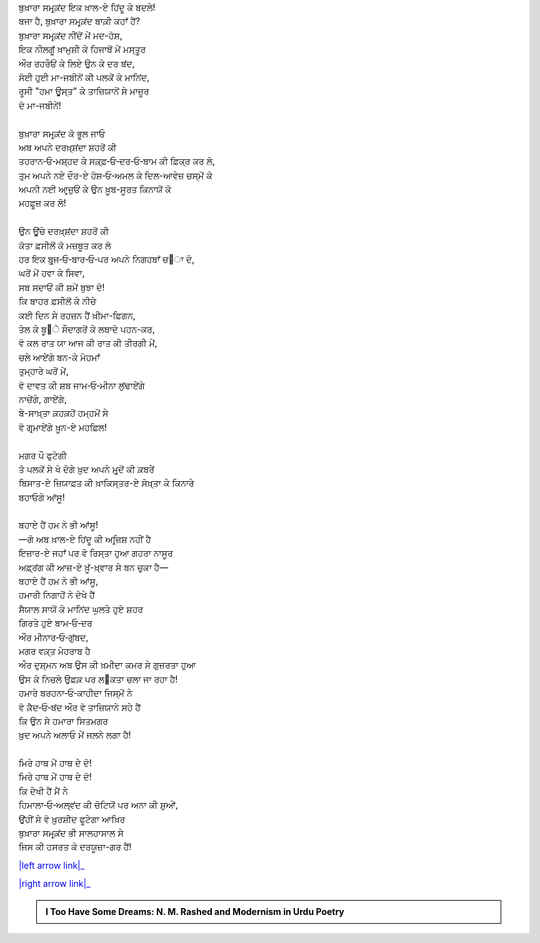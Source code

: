 .. title: §12ـ ਤੇਲ ਕੇ ਸੌਦਾਗਰ
.. slug: itoohavesomedreams/poem_12
.. date: 2016-02-04 20:13:15 UTC
.. tags: poem itoohavesomedreams rashid
.. link: 
.. description: Devanagari version of "Tel ke saudāgar"
.. type: text



| ਬੁਖ਼ਾਰਾ ਸਮਰ੍ਕ਼ਂਦ ਇਕ ਖ਼ਾਲ-ਏ ਹਿਂਦੂ ਕੇ ਬਦਲੇ!
| ਬਜਾ ਹੈ, ਬੁਖ਼ਾਰਾ ਸਮਰ੍ਕ਼ਂਦ ਬਾਕ਼ੀ ਕਹਾਁ ਹੈਂ?
| ਬੁਖ਼ਾਰਾ ਸਮਰ੍ਕ਼ਂਦ ਨੀਂਦੋਂ ਮੇਂ ਮਦ-ਹੋਸ਼,
| ਇਕ ਨੀਲਗੂਁ ਖ਼ਾਮੁਸ਼ੀ ਕੇ ਹਿਜਾਬੋਂ ਮੇਂ ਮਸ੍ਤੂਰ
| ਔਰ ਰਹਰੌਓਂ ਕੇ ਲਿਏ ਉਨ ਕੇ ਦਰ ਬਂਦ,
| ਸੋਈ ਹੁਈ ਮਾ-ਜਬੀਨੋਂ ਕੀ ਪਲਕੋਂ ਕੇ ਮਾਨਿਂਦ,
| ਰੂਸੀ "ਹਮਾ ਊਸ੍ਤ" ਕੇ ਤਾਜ਼ਿਯਾਨੋਂ ਸੇ ਮਾਜ਼ੂਰ
| ਦੋ ਮਾ-ਜਬੀਨੇਂ!
| 
| ਬੁਖ਼ਾਰਾ ਸਮਰ੍ਕ਼ਂਦ ਕੋ ਭੂਲ ਜਾਓ
| ਅਬ ਅਪਨੇ ਦਰਖ਼੍ਸ਼ਂਦਾ ਸ਼ਹਰੋਂ ਕੀ
| ਤਹਰਾਨ‐ਓ‐ਮਸ਼੍ਹਦ ਕੇ ਸਕ਼੍ਫ਼‐ਓ‐ਦਰ‐ਓ‐ਬਾਮ ਕੀ ਫ਼ਿਕ੍ਰ ਕਰ ਲੋ,
| ਤੁਮ ਅਪਨੇ ਨਏ ਦੌਰ-ਏ ਹੋਸ਼‐ਓ‐ਅਮਲ ਕੇ ਦਿਲ-ਆਵੇਜ਼ ਚਸ੍ਮੋਂ ਕੋ
| ਅਪਨੀ ਨਈ ਆਰ੍ਜ਼ੁਓਂ ਕੇ ਉਨ ਖ਼ੂਬ-ਸੂਰਤ ਕਿਨਾਯੋਂ ਕੋ
| ਮਹਫ਼ੂਜ਼ ਕਰ ਲੋ!
| 
| ਉਨ ਊਂਚੇ ਦਰਖ਼੍ਸ਼ਂਦਾ ਸ਼ਹਰੋਂ ਕੀ
| ਕੋਤਾ ਫ਼ਸੀਲੋਂ ਕੋ ਮਜ਼ਬੂਤ ਕਰ ਲੋ
| ਹਰ ਇਕ ਬੁਰ੍ਜ‐ਓ‐ਬਾਰ‐ਓ‐ਪਰ ਅਪਨੇ ਨਿਗਹਬਾਁ ਚ੝ਾ ਦੋ,
| ਘਰੋਂ ਮੇਂ ਹਵਾ ਕੇ ਸਿਵਾ,
| ਸਬ ਸਦਾਓਂ ਕੀ ਸ਼ਮੇਂ ਬੁਝਾ ਦੋ!
| ਕਿ ਬਾਹਰ ਫ਼ਸੀਲੋਂ ਕੇ ਨੀਚੇ
| ਕਈ ਦਿਨ ਸੇ ਰਹਜ਼ਨ ਹੈਂ ਖ਼ੀਮਾ-ਫ਼ਿਗਨ,
| ਤੇਲ ਕੇ ਬੂ੝ੇ ਸੌਦਾਗਰੋਂ ਕੇ ਲਬਾਦੇ ਪਹਨ-ਕਰ,
| ਵੋ ਕਲ ਰਾਤ ਯਾ ਆਜ ਕੀ ਰਾਤ ਕੀ ਤੀਰਗੀ ਮੇਂ,
| ਚਲੇ ਆਏਂਗੇ ਬਨ-ਕੇ ਮੇਹਮਾਁ
| ਤੁਮ੍ਹਾਰੇ ਘਰੋਂ ਮੇਂ,
| ਵੋ ਦਾਵਤ ਕੀ ਸ਼ਬ ਜਾਮ‐ਓ‐ਮੀਨਾ ਲੁਂਢਾਏਂਗੇ
| ਨਾਚੇਂਗੇ, ਗਾਏਂਗੇ,
| ਬੇ-ਸਾਖ਼੍ਤਾ ਕ਼ਹਕ਼ਹੋਂ ਹਮ੍ਹਮੋਂ ਸੇ
| ਵੋ ਗਰ੍ਮਾਏਂਗੇ ਖ਼ੂਨ-ਏ ਮਹਫ਼ਿਲ!
| 
| ਮਗਰ ਪੌ ਫੁਟੇਗੀ
| ਤੋ ਪਲਕੋਂ ਸੇ ਖੋ ਦੋਗੇ ਖ਼ੁਦ ਅਪਨੇ ਮੁਰ੍ਦੋਂ ਕੀ ਕ਼ਬਰੇਂ
| ਬਿਸਾਤ-ਏ ਜ਼ਿਯਾਫ਼ਤ ਕੀ ਖ਼ਾਕਿਸ੍ਤਰ-ਏ ਸੋਖ਼੍ਤਾ ਕੇ ਕਿਨਾਰੇ
| ਬਹਾਓਗੇ ਆਂਸੂ!
| 
| ਬਹਾਏ ਹੈਂ ਹਮ ਨੇ ਭੀ ਆਂਸੂ!
| —ਗੋ ਅਬ ਖ਼ਾਲ-ਏ ਹਿਂਦੂ ਕੀ ਅਰ੍ਜ਼ਿਸ਼ ਨਹੀਂ ਹੈ
| ਇਜ਼ਾਰ-ਏ ਜਹਾਁ ਪਰ ਵੋ ਰਿਸ੍ਤਾ ਹੁਆ ਗਹਰਾ ਨਾਸੂਰ
| ਅਫ਼੍ਰਂਗ ਕੀ ਆਜ਼-ਏ ਖ਼ੂਁ-ਖ਼੍ਵਾਰ ਸੇ ਬਨ ਚੁਕਾ ਹੈ—
| ਬਹਾਏ ਹੈਂ ਹਮ ਨੇ ਭੀ ਆਂਸੂ,
| ਹਮਾਰੀ ਨਿਗਾਹੋਂ ਨੇ ਦੇਖੇ ਹੈਂ
| ਸੈਯਾਲ ਸਾਯੋਂ ਕੇ ਮਾਨਿਂਦ ਘੁਲਤੇ ਹੁਏ ਸ਼ਹਰ
| ਗਿਰਤੇ ਹੁਏ ਬਾਮ‐ਓ‐ਦਰ
| ਔਰ ਮੀਨਾਰ‐ਓ‐ਗੁਂਬਦ,
| ਮਗਰ ਵਕ਼੍ਤ ਮੇਹਰਾਬ ਹੈ
| ਔਰ ਦੁਸ਼੍ਮਨ ਅਬ ਉਸ ਕੀ ਖ਼ਮੀਦਾ ਕਮਰ ਸੇ ਗੁਜ਼ਰਤਾ ਹੁਆ
| ਉਸ ਕੇ ਨਿਚਲੇ ਉਫ਼ਕ਼ ਪਰ ਲ੝ਕਤਾ ਚਲਾ ਜਾ ਰਹਾ ਹੈ!
| ਹਮਾਰੇ ਬਰਹਨਾ‐ਓ‐ਕਾਹੀਦਾ ਜਿਸ੍ਮੋਂ ਨੇ
| ਵੋ ਕ਼ੈਦ‐ਓ‐ਬਂਦ ਔਰ ਵੋ ਤਾਜ਼ਿਯਾਨੇ ਸਹੇ ਹੈਂ
| ਕਿ ਉਨ ਸੇ ਹਮਾਰਾ ਸਿਤਮਗਰ
| ਖ਼ੁਦ ਅਪਨੇ ਅਲਾਓ ਮੇਂ ਜਲਨੇ ਲਗਾ ਹੈ!
| 
| ਮਿਰੇ ਹਾਥ ਮੇਂ ਹਾਥ ਦੇ ਦੋ!
| ਮਿਰੇ ਹਾਥ ਮੇਂ ਹਾਥ ਦੇ ਦੋ!
| ਕਿ ਦੇਖੀ ਹੈਂ ਮੈਂ ਨੇ
| ਹਿਮਾਲਾ‐ਓ‐ਅਲ੍ਵਂਦ ਕੀ ਚੋਟਿਯੋਂ ਪਰ ਅਨਾ ਕੀ ਸ਼ੁਆੇਂ,
| ਉਂਹੀਂ ਸੇ ਵੋ ਖ਼ੁਰਸ਼ੀਦ ਫੂਟੇਗਾ ਆਖ਼ਿਰ
| ਬੁਖ਼ਾਰਾ ਸਮਰ੍ਕ਼ਂਦ ਭੀ ਸਾਲਹਾਸਾਲ ਸੇ
| ਜਿਸ ਕੀ ਹਸਰਤ ਕੇ ਦਰਯੂਜ਼ਾ-ਗਰ ਹੈਂ!

|left arrow link|_

|right arrow link|_



.. |left arrow link| replace:: :emoji:`arrow_left` §11. ਹਮਾ ਊਸ੍ਤ 
.. _left arrow link: /hi/itoohavesomedreams/poem_11

.. |right arrow link| replace::  §13. ਮਂਨ ‐ਓ‐ ਸਲਵਾ :emoji:`arrow_right` 
.. _right arrow link: /hi/itoohavesomedreams/poem_13

.. admonition:: I Too Have Some Dreams: N. M. Rashed and Modernism in Urdu Poetry


  .. link_figure:: /itoohavesomedreams/
        :title: I Too Have Some Dreams Resource Page
        :class: link-figure
        :image_url: /galleries/i2havesomedreams/i2havesomedreams-small.jpg
        
.. _جمیل نوری نستعلیق فانٹ: http://ur.lmgtfy.com/?q=Jameel+Noori+nastaleeq
 

